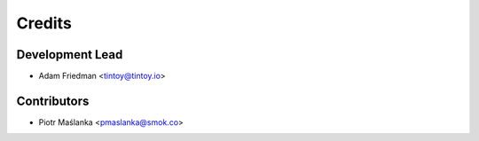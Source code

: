 =======
Credits
=======

Development Lead
----------------

* Adam Friedman <tintoy@tintoy.io>

Contributors
------------

* Piotr Maślanka <pmaslanka@smok.co>

